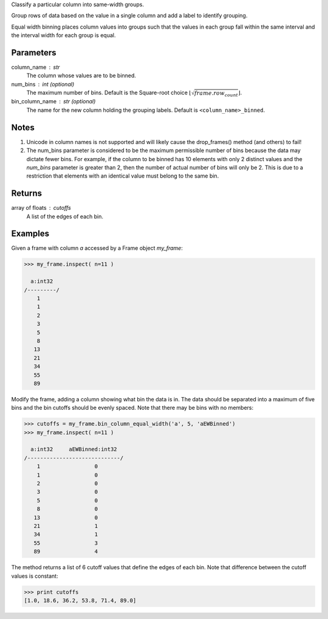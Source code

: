 Classify a particular column into same-width groups.

Group rows of data based on the value in a single column and add a label
to identify grouping.

Equal width binning places column values into groups such that the values
in each group fall within the same interval and the interval width for each
group is equal.

Parameters
----------
column_name : str
    The column whose values are to be binned.
num_bins : int (optional)
    The maximum number of bins.
    Default is the Square-root choice
    :math:`\lfloor\sqrt{frame.row_count}\rfloor`.
bin_column_name : str (optional)
    The name for the new column holding the grouping labels.
    Default is ``<column_name>_binned``.

Notes
-----
1)  Unicode in column names is not supported and will likely cause the
    drop_frames() method (and others) to fail!
2)  The num_bins parameter is considered to be the maximum permissible number
    of bins because the data may dictate fewer bins.
    For example, if the column to be binned has 10
    elements with only 2 distinct values and the *num_bins* parameter is
    greater than 2, then the number of actual number of bins will only be 2.
    This is due to a restriction that elements with an identical value must
    belong to the same bin.

Returns
-------
array of floats : cutoffs
   A list of the edges of each bin.

Examples
--------
Given a frame with column *a* accessed by a Frame object *my_frame*:

.. code::

    >>> my_frame.inspect( n=11 )

      a:int32
    /---------/
        1
        1
        2
        3
        5
        8
       13
       21
       34
       55
       89

Modify the frame, adding a column showing what bin the data is in.
The data should be separated into a maximum of five bins and the bin cutoffs
should be evenly spaced.
Note that there may be bins with no members:

.. code::

    >>> cutoffs = my_frame.bin_column_equal_width('a', 5, 'aEWBinned')
    >>> my_frame.inspect( n=11 )

      a:int32     aEWBinned:int32
    /-----------------------------/
        1                 0
        1                 0
        2                 0
        3                 0
        5                 0
        8                 0
       13                 0
       21                 1
       34                 1
       55                 3
       89                 4

The method returns a list of 6 cutoff values that define the edges of each
bin.
Note that difference between the cutoff values is constant:

.. code::

    >>> print cutoffs
    [1.0, 18.6, 36.2, 53.8, 71.4, 89.0]
